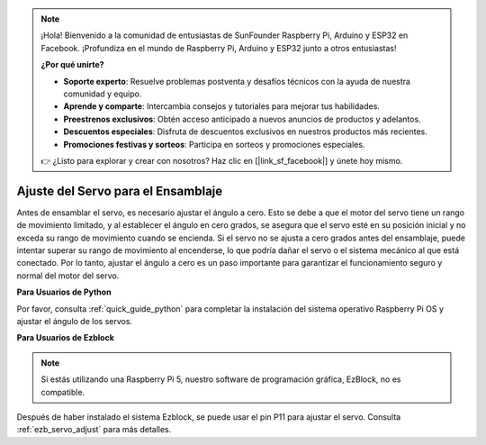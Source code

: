 .. note::

    ¡Hola! Bienvenido a la comunidad de entusiastas de SunFounder Raspberry Pi, Arduino y ESP32 en Facebook. ¡Profundiza en el mundo de Raspberry Pi, Arduino y ESP32 junto a otros entusiastas!

    **¿Por qué unirte?**

    - **Soporte experto**: Resuelve problemas postventa y desafíos técnicos con la ayuda de nuestra comunidad y equipo.
    - **Aprende y comparte**: Intercambia consejos y tutoriales para mejorar tus habilidades.
    - **Preestrenos exclusivos**: Obtén acceso anticipado a nuevos anuncios de productos y adelantos.
    - **Descuentos especiales**: Disfruta de descuentos exclusivos en nuestros productos más recientes.
    - **Promociones festivas y sorteos**: Participa en sorteos y promociones especiales.

    👉 ¿Listo para explorar y crear con nosotros? Haz clic en [|link_sf_facebook|] y únete hoy mismo.

Ajuste del Servo para el Ensamblaje
===============================================

Antes de ensamblar el servo, es necesario ajustar el ángulo a cero. 
Esto se debe a que el motor del servo tiene un rango de movimiento limitado, 
y al establecer el ángulo en cero grados, se asegura que el servo esté en su 
posición inicial y no exceda su rango de movimiento cuando se encienda. 
Si el servo no se ajusta a cero grados antes del ensamblaje, 
puede intentar superar su rango de movimiento al encenderse, 
lo que podría dañar el servo o el sistema mecánico al que está conectado. 
Por lo tanto, ajustar el ángulo a cero es un paso importante para garantizar el 
funcionamiento seguro y normal del motor del servo.

.. image:: img/IMG_9897.png

**Para Usuarios de Python**

Por favor, consulta :ref:`quick_guide_python` para completar la 
instalación del sistema operativo Raspberry Pi OS y ajustar el ángulo de los servos.

**Para Usuarios de Ezblock**

.. note::

    Si estás utilizando una Raspberry Pi 5, nuestro software de programación gráfica, EzBlock, no es compatible.

        
Después de haber instalado el sistema Ezblock, 
se puede usar el pin P11 para ajustar el servo. 
Consulta :ref:`ezb_servo_adjust` para más detalles.

